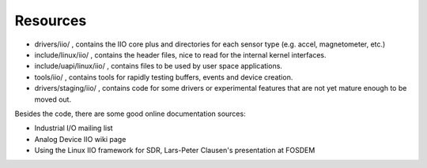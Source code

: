 
.. _iioresources:

=========
Resources
=========

-  drivers/iio/
   , contains the IIO core plus and directories for each sensor type (e.g. accel, magnetometer, etc.)
-  include/linux/iio/
   , contains the header files, nice to read for the internal kernel interfaces.
-  include/uapi/linux/iio/
   , contains files to be used by user space applications.
-  tools/iio/
   , contains tools for rapidly testing buffers, events and device creation.
-  drivers/staging/iio/
   , contains code for some drivers or experimental features that are not yet mature enough to be moved out.

Besides the code, there are some good online documentation sources:

-  Industrial I/O mailing list
-  Analog Device IIO wiki page
-  Using the Linux IIO framework for SDR, Lars-Peter Clausen's presentation at FOSDEM
